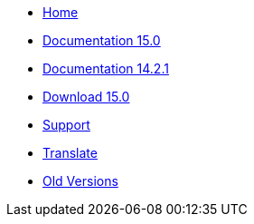 // all pages are in folders by language, not in the web site directory
:stylesheet: ./css/slint.css
:toc: macro
:toclevels: 2
:toc-title: Content
:pdf-themesdir: themes
:pdf-theme: default
:sectnums:
[.liens]
--
[.mainmen]
* link:../en/home.html[Home]
* link:../en/HandBook.html[Documentation 15.0]
* link:../en/oldHandBook.html[Documentation 14.2.1]
* https://slackware.uk/slint/x86_64/slint-15.0/iso/[Download 15.0]
* link:../en/support.html[Support]
* link:../doc/translate_slint.html[Translate]
* link:../old/en/slint.html[Old Versions]

[.langmen]
